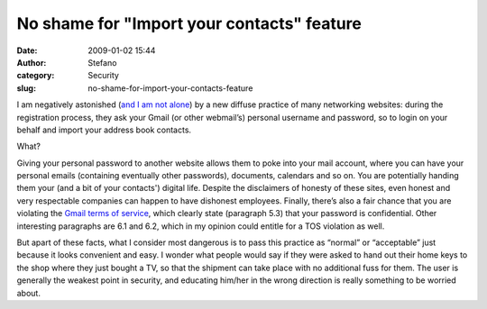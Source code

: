 No shame for "Import your contacts" feature
###########################################
:date: 2009-01-02 15:44
:author: Stefano
:category: Security
:slug: no-shame-for-import-your-contacts-feature

I am negatively astonished (`and I am not
alone <http://www.codinghorror.com/blog/archives/001128.html>`_) by a
new diffuse practice of many networking websites: during the
registration process, they ask your Gmail (or other webmail’s) personal
username and password, so to login on your behalf and import your
address book contacts.

What?

Giving your personal password to another website allows them to poke
into your mail account, where you can have your personal emails
(containing eventually other passwords), documents, calendars and so on.
You are potentially handing them your (and a bit of your contacts')
digital life. Despite the disclaimers of honesty of these sites, even
honest and very respectable companies can happen to have dishonest
employees. Finally, there’s also a fair chance that you are violating
the `Gmail terms of
service <http://www.google.com/accounts/TOS?hl=en>`_, which clearly
state (paragraph 5.3) that your password is confidential. Other
interesting paragraphs are 6.1 and 6.2, which in my opinion could
entitle for a TOS violation as well.

But apart of these facts, what I consider most dangerous is to pass this
practice as “normal” or “acceptable” just because it looks convenient
and easy. I wonder what people would say if they were asked to hand out
their home keys to the shop where they just bought a TV, so that the
shipment can take place with no additional fuss for them. The user is
generally the weakest point in security, and educating him/her in the
wrong direction is really something to be worried about.
